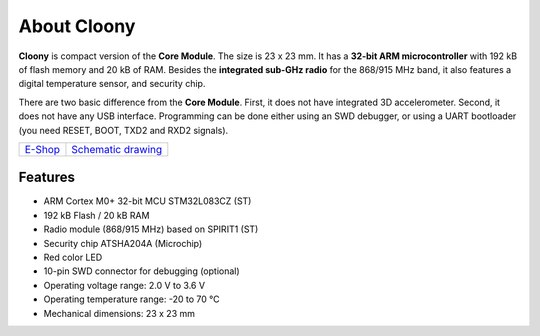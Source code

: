 ############
About Cloony
############

.. image:: ../_static/hardware/about_cloony/cloony.png
   :align: center
   :scale: 51%
   :alt: Cloony

**Cloony** is compact version of the **Core Module**. The size is 23 x 23 mm. It has a **32-bit ARM microcontroller** with 192 kB of flash memory and 20 kB of RAM.
Besides the **integrated sub-GHz radio** for the 868/915 MHz band, it also features a digital temperature sensor, and security chip.

.. image:: ../_static/hardware/about_cloony/cloony-pinout.png
   :align: center
   :scale: 51%
   :alt: Cloony Pinout

There are two basic difference from the **Core Module**. First, it does not have integrated 3D accelerometer.
Second, it does not have any USB interface. Programming can be done either using an SWD debugger,
or using a UART bootloader (you need RESET, BOOT, TXD2 and RXD2 signals).

+-------------------------------------------------------+--------------------------------------------------------------------------------------------------+
| `E-Shop <https://shop.hardwario.com/cloony/>`_        | `Schematic drawing <https://github.com/hardwario/bc-hardware/tree/master/out/bc-cloony>`_        |
+-------------------------------------------------------+--------------------------------------------------------------------------------------------------+

********
Features
********

- ARM Cortex M0+ 32-bit MCU STM32L083CZ (ST)
- 192 kB Flash / 20 kB RAM
- Radio module (868/915 MHz) based on SPIRIT1 (ST)
- Security chip ATSHA204A (Microchip)
- Red color LED
- 10-pin SWD connector for debugging (optional)
- Operating voltage range: 2.0 V to 3.6 V
- Operating temperature range: -20 to 70 °C
- Mechanical dimensions: 23 x 23 mm

